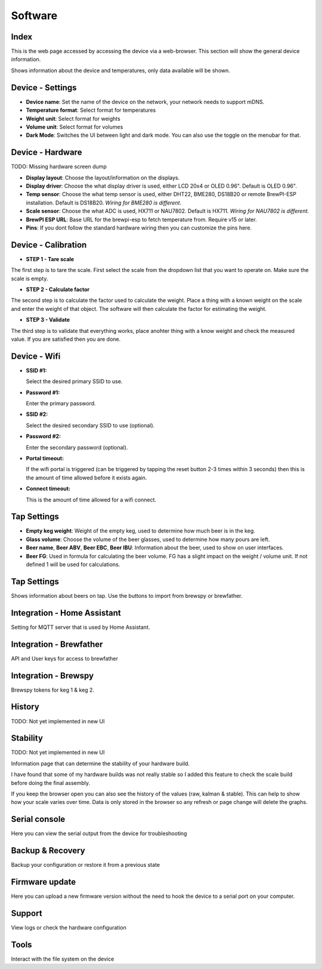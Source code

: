 .. _software:

Software
--------

Index
*****

This is the web page accessed by accessing the device via a web-browser. This section will show the general device information.

.. image:: images/view_home.png
  :width: 600
  :alt: Index

Shows information about the device and temperatures, only data available will be shown.

Device - Settings
*****************

.. image:: images/view_device_settings.png
  :width: 600
  :alt: Device Settings

* **Device name**: Set the name of the device on the network, your network needs to support mDNS.

* **Temperature format**: Select format for temperatures

* **Weight unit**: Select format for weights

* **Volume unit**: Select format for volumes

* **Dark Mode**: Switches the UI between light and dark mode. You can also use the toggle on the menubar for that.

Device - Hardware
*****************

TODO: Missing hardware screen dump

.. image:: images/view_device_hardware.png
  :width: 600
  :alt: Device Hardware

* **Display layout**: Choose the layout/information on the displays.

* **Display driver**: Choose the what display driver is used, either LCD 20x4 or OLED 0.96". Default is OLED 0.96".

* **Temp sensor**: Choose the what temp sensor is used, either DHT22, BME280, DS18B20 or remote BrewPI-ESP installation. Default is DS18B20. *Wiring for BME280 is different*.

* **Scale sensor**: Choose the what ADC is used, HX711 or NAU7802. Default is HX711. *Wiring for NAU7802 is different*.

* **BrewPI ESP URL**: Base URL for the brewpi-esp to fetch temperature from. Require v15 or later. 

* **Pins**: If you dont follow the standard hardware wiring then you can customize the pins here.

Device - Calibration
*********************

.. image:: images/view_device_calibration.png
  :width: 600
  :alt: Device calibration

* **STEP 1 - Tare scale**

The first step is to tare the scale. First select the scale from the dropdown list that you 
want to operate on. Make sure the scale is empty.

* **STEP 2 - Calculate factor**

The second step is to calculate the factor used to calculate the weight. Place a thing with a 
known weight on the scale and enter the weight of that object. The software will then calculate
the factor for estimating the weight. 

* **STEP 3 - Validate**

The third step is to validate that everything works, place anohter thing with a know weight and 
check the measured value. If you are satisfied then you are done.

Device - Wifi
*************

.. image:: images/view_device_wifi.png
  :width: 600
  :alt: Device wifi

* **SSID #1:**

  Select the desired primary SSID to use. 

* **Password #1:**

  Enter the primary password. 

* **SSID #2:**

  Select the desired secondary SSID to use (optional). 

* **Password #2:**

  Enter the secondary password (optional). 

* **Portal timeout:**

  If the wifi portal is triggered (can be triggered by tapping the reset button 2-3 times within 3 seconds) then this is the amount of time allowed before it exists again.

* **Connect timeout:**

  This is the amount of time allowed for a wifi connect. 

Tap Settings
************

.. image:: images/view_taps_settings.png
  :width: 600
  :alt: Tap settings

* **Empty keg weight**: Weight of the empty keg, used to determine how much beer is in the keg.

* **Glass volume**: Choose the volume of the beer glasses, used to determine how many pours are left. 

* **Beer name**, **Beer ABV**, **Beer EBC**, **Beer IBU**: Information about the beer, used to show on user interfaces.

* **Beer FG**: Used in formula for calculating the beer volume. FG has a slight impact on the weight / volume unit. If not defined 1 will be used for calculations.

Tap Settings
************

.. image:: images/view_taps_beers.png
  :width: 600
  :alt: Tap beers

Shows information about beers on tap. Use the buttons to import from brewspy or brewfather.

Integration - Home Assistant
****************************

.. image:: images/view_integration_ha.png
  :width: 600
  :alt: Home Assistant

Setting for MQTT server that is used by Home Assistant.

Integration - Brewfather
************************

.. image:: images/view_integration_brewfather.png
  :width: 600
  :alt: Brewfather

API and User keys for access to brewfather

Integration - Brewspy
*********************

.. image:: images/view_integration_brewspy.png
  :width: 600
  :alt: Brewspy

Brewspy tokens for keg 1 & keg 2.


History
*******

TODO: Not yet implemented in new UI


Stability
*********

TODO: Not yet implemented in new UI

Information page that can determine the stability of your hardware build.

I have found that some of my hardware builds was not really stable so I added this 
feature to check the scale build before doing the final assembly. 

If you keep the browser open you can also see the history of the values (raw, kalman & stable). This can help to show
how your scale varies over time. Data is only stored in the browser so any refresh or page change will delete the graphs.

Serial console
**************

.. image:: images/view_other_serial.png
  :width: 600
  :alt: Serial console

Here you can view the serial output from the device for troubleshooting

Backup & Recovery
*****************

.. image:: images/view_other_backup.png
  :width: 600
  :alt: Backup configuration

Backup your configuration or restore it from a previous state

Firmware update
***************

.. image:: images/view_other_firmware.png
  :width: 600
  :alt: Upload firmware

Here you can upload a new firmware version without the need to hook the device to a serial port 
on your computer.

Support
*******

.. image:: images/view_other_support.png
  :width: 600
  :alt: Support information

View logs or check the hardware configuration

Tools
*****

.. image:: images/view_other_tools.png
  :width: 600
  :alt: Tools

Interact with the file system on the device
